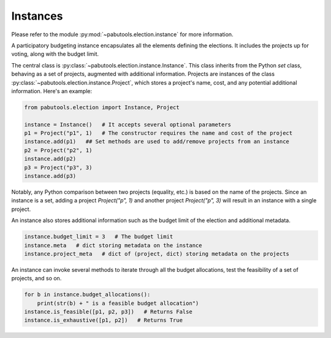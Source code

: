 Instances
=========

Please refer to the module :py:mod:`~pabutools.election.instance` for more information.

A participatory budgeting instance encapsulates all the elements defining the elections. It includes
the projects up for voting, along with the budget limit.

The central class is :py:class:`~pabutools.election.instance.Instance`.
This class inherits from the Python `set` class, behaving as a set of projects,
augmented with additional information. Projects are instances of the class
:py:class:`~pabutools.election.instance.Project`, which stores a project's name, cost,
and any potential additional information. Here's an example:

.. code-block:: python

    from pabutools.election import Instance, Project

    instance = Instance()   # It accepts several optional parameters
    p1 = Project("p1", 1)   # The constructor requires the name and cost of the project
    instance.add(p1)   ## Set methods are used to add/remove projects from an instance
    p2 = Project("p2", 1)
    instance.add(p2)
    p3 = Project("p3", 3)
    instance.add(p3)

Notably, any Python comparison between two projects (equality, etc.) is based on the
name of the projects. Since an instance is a set, adding a project `Project("p", 1)` and
another project `Project("p", 3)` will result in an instance with a single project.

An instance also stores additional information such as the budget limit of the election
and additional metadata.

.. code-block:: python

    instance.budget_limit = 3   # The budget limit
    instance.meta   # dict storing metadata on the instance
    instance.project_meta   # dict of (project, dict) storing metadata on the projects

An instance can invoke several methods to iterate through all the budget allocations,
test the feasibility of a set of projects, and so on.

.. code-block:: python

    for b in instance.budget_allocations():
        print(str(b) + " is a feasible budget allocation")
    instance.is_feasible([p1, p2, p3])   # Returns False
    instance.is_exhaustive([p1, p2])   # Returns True